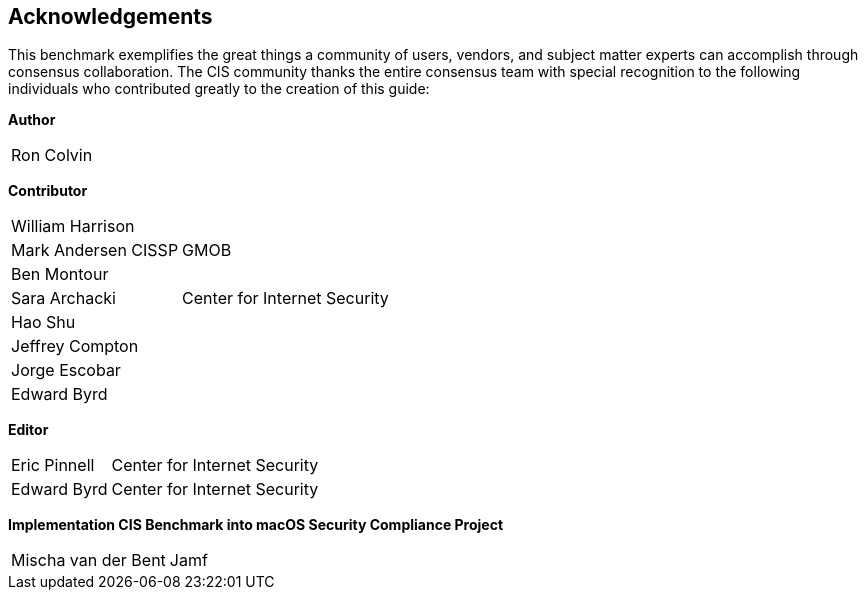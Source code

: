 == Acknowledgements

This benchmark exemplifies the great things a community of users, vendors, and subject matter experts can accomplish through consensus collaboration. The CIS community thanks the entire consensus team with special recognition to the following individuals who contributed greatly to the creation of this guide:

**Author** +
[width="100%",cols="1,3"]
|===
|Ron Colvin| 
|===

**Contributor** +
[width="100%",cols="1,3"]
|===
|William Harrison| 
|Mark Andersen CISSP|GMOB
|Ben Montour|
|Sara Archacki|Center for Internet Security
|Hao Shu|
|Jeffrey Compton|
|Jorge Escobar|
|Edward Byrd|
|===

**Editor** +
[width="100%",cols="1,3"]
|===
|Eric Pinnell|Center for Internet Security
|Edward Byrd|Center for Internet Security
|===

**Implementation CIS Benchmark into macOS Security Compliance Project** +
[width="100%",cols="1,3"]
|===
|Mischa van der Bent|Jamf
|===